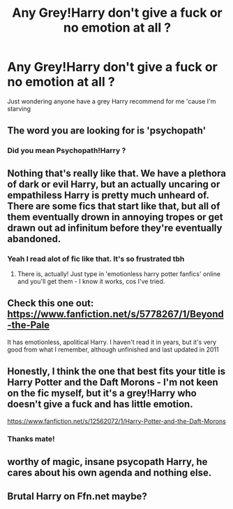 #+TITLE: Any Grey!Harry don't give a fuck or no emotion at all ?

* Any Grey!Harry don't give a fuck or no emotion at all ?
:PROPERTIES:
:Author: Lost-Concern
:Score: 17
:DateUnix: 1584178653.0
:DateShort: 2020-Mar-14
:FlairText: Request
:END:
Just wondering anyone have a grey Harry recommend for me 'cause I'm starving


** The word you are looking for is 'psychopath'
:PROPERTIES:
:Author: Inreet
:Score: 5
:DateUnix: 1584191193.0
:DateShort: 2020-Mar-14
:END:

*** Did you mean Psychopath!Harry ?
:PROPERTIES:
:Author: Lost-Concern
:Score: 2
:DateUnix: 1584191645.0
:DateShort: 2020-Mar-14
:END:


** Nothing that's really like that. We have a plethora of dark or evil Harry, but an actually uncaring or empathiless Harry is pretty much unheard of. There are some fics that start like that, but all of them eventually drown in annoying tropes or get drawn out ad infinitum before they're eventually abandoned.
:PROPERTIES:
:Author: Uncommonality
:Score: 3
:DateUnix: 1584197589.0
:DateShort: 2020-Mar-14
:END:

*** Yeah I read alot of fic like that. It's so frustrated tbh
:PROPERTIES:
:Author: Lost-Concern
:Score: 1
:DateUnix: 1584199450.0
:DateShort: 2020-Mar-14
:END:

**** There is, actually! Just type in 'emotionless harry potter fanfics' online and you'll get them - I know it works, cos I've tried.
:PROPERTIES:
:Score: 2
:DateUnix: 1584199818.0
:DateShort: 2020-Mar-14
:END:


** Check this one out: [[https://www.fanfiction.net/s/5778267/1/Beyond-the-Pale]]

It has emotionless, apolitical Harry. I haven't read it in years, but it's very good from what I remember, although unfinished and last updated in 2011
:PROPERTIES:
:Author: Abie775
:Score: 3
:DateUnix: 1584207188.0
:DateShort: 2020-Mar-14
:END:


** Honestly, I think the one that best fits your title is Harry Potter and the Daft Morons - I'm not keen on the fic myself, but it's a grey!Harry who doesn't give a fuck and has little emotion.

[[https://www.fanfiction.net/s/12562072/1/Harry-Potter-and-the-Daft-Morons]]
:PROPERTIES:
:Author: Avalon1632
:Score: 3
:DateUnix: 1584209937.0
:DateShort: 2020-Mar-14
:END:

*** Thanks mate!
:PROPERTIES:
:Author: Lost-Concern
:Score: 1
:DateUnix: 1584212160.0
:DateShort: 2020-Mar-14
:END:


** worthy of magic, insane psycopath Harry, he cares about his own agenda and nothing else.
:PROPERTIES:
:Author: KlNGmerlin
:Score: 3
:DateUnix: 1584219072.0
:DateShort: 2020-Mar-15
:END:


** Brutal Harry on Ffn.net maybe?
:PROPERTIES:
:Author: pygmypuffonacid
:Score: 0
:DateUnix: 1584199002.0
:DateShort: 2020-Mar-14
:END:
